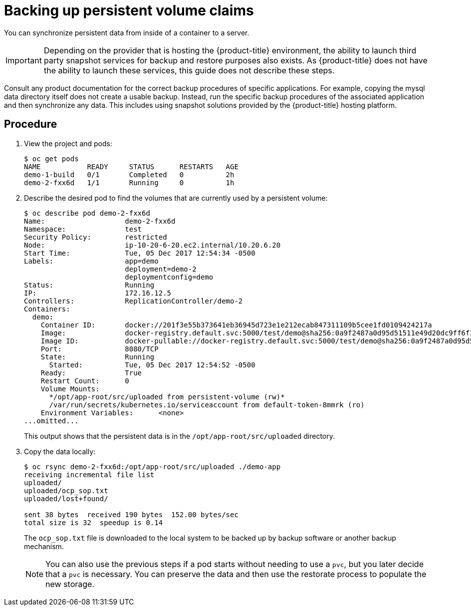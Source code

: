 ////
PVC backup

Module included in the following assemblies:

* day_two_guide/project_level_tasks.adoc
* day_two_guide/environment_backup.adoc
////

[id='backing-up-pvc_{context}']
= Backing up persistent volume claims

You can synchronize persistent data from inside of a container to a server.

[IMPORTANT]
====
Depending on the provider that is hosting the {product-title} environment, the
ability to launch third party snapshot services for backup and restore purposes
also exists. As {product-title} does not have the ability to launch these
services, this guide does not describe these steps. 
====

Consult any product documentation for the correct backup procedures of specific
applications. For example, copying the mysql data directory itself does not
create a usable backup. Instead, run the specific backup procedures of the associated
application and then synchronize any data. This includes using snapshot
solutions provided by the {product-title} hosting platform.

[discrete]
== Procedure

. View the project and pods:
+
----
$ oc get pods
NAME           READY     STATUS      RESTARTS   AGE
demo-1-build   0/1       Completed   0          2h
demo-2-fxx6d   1/1       Running     0          1h
----

. Describe the desired pod to find the volumes that are currently used by a
persistent volume:
+
----
$ oc describe pod demo-2-fxx6d
Name:			demo-2-fxx6d
Namespace:		test
Security Policy:	restricted
Node:			ip-10-20-6-20.ec2.internal/10.20.6.20
Start Time:		Tue, 05 Dec 2017 12:54:34 -0500
Labels:			app=demo
			deployment=demo-2
			deploymentconfig=demo
Status:			Running
IP:			172.16.12.5
Controllers:		ReplicationController/demo-2
Containers:
  demo:
    Container ID:	docker://201f3e55b373641eb36945d723e1e212ecab847311109b5cee1fd0109424217a
    Image:		docker-registry.default.svc:5000/test/demo@sha256:0a9f2487a0d95d51511e49d20dc9ff6f350436f935968b0c83fcb98a7a8c381a
    Image ID:		docker-pullable://docker-registry.default.svc:5000/test/demo@sha256:0a9f2487a0d95d51511e49d20dc9ff6f350436f935968b0c83fcb98a7a8c381a
    Port:		8080/TCP
    State:		Running
      Started:		Tue, 05 Dec 2017 12:54:52 -0500
    Ready:		True
    Restart Count:	0
    Volume Mounts:
      */opt/app-root/src/uploaded from persistent-volume (rw)*
      /var/run/secrets/kubernetes.io/serviceaccount from default-token-8mmrk (ro)
    Environment Variables:	<none>
...omitted...
----
+
This output shows that the persistent data is in the
`/opt/app-root/src/uploaded` directory. 

. Copy the data locally:
+
----
$ oc rsync demo-2-fxx6d:/opt/app-root/src/uploaded ./demo-app
receiving incremental file list
uploaded/
uploaded/ocp_sop.txt
uploaded/lost+found/

sent 38 bytes  received 190 bytes  152.00 bytes/sec
total size is 32  speedup is 0.14
----
+
The `ocp_sop.txt` file is downloaded to the local system to be backed up
by backup software or another backup mechanism.
+
[NOTE]
====
You can also use the previous steps if a pod starts without needing
to use a `pvc`, but you later decide that a `pvc` is necessary. You can preserve
the data and then use the restorate process to populate the new
storage.
====
